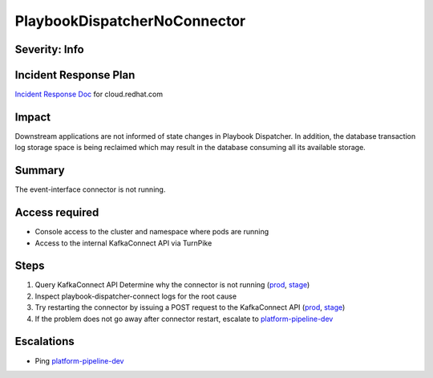 PlaybookDispatcherNoConnector
=============================

Severity: Info
--------------

Incident Response Plan
----------------------

`Incident Response Doc <https://docs.google.com/document/d/1AyEQnL4B11w7zXwum8Boty2IipMIxoFw1ri1UZB6xJE>`_ for cloud.redhat.com

Impact
------

Downstream applications are not informed of state changes in Playbook Dispatcher.
In addition, the database transaction log storage space is being reclaimed which may result in the database consuming all its available storage.


Summary
-------

The event-interface connector is not running.

Access required
---------------

- Console access to the cluster and namespace where pods are running
- Access to the internal KafkaConnect API via TurnPike

Steps
-----

#. Query KafkaConnect API Determine why the connector is not running (`prod <https://internal.cloud.redhat.com/api/playbook-dispatcher/connect/connectors/playbook-dispatcher-event-interface/status>`_, `stage <https://internal.cloud.stage.redhat.com/api/playbook-dispatcher/connect/connectors/playbook-dispatcher-event-interface/status>`_)
#. Inspect playbook-dispatcher-connect logs for the root cause
#. Try restarting the connector by issuing a POST request to the KafkaConnect API (`prod <https://internal.cloud.redhat.com/api/playbook-dispatcher/connect/connectors/playbook-dispatcher-event-interface/restart>`_, `stage <https://internal.cloud.stage.redhat.com/api/playbook-dispatcher/connect/connectors/playbook-dispatcher-event-interface/restart>`_)
#. If the problem does not go away after connector restart, escalate to `platform-pipeline-dev <https://app.slack.com/client/T026NJJ6Z/CA0SL3420/user_groups/S01AWRG3UH1>`_

Escalations
-----------

-  Ping `platform-pipeline-dev <https://app.slack.com/client/T026NJJ6Z/CA0SL3420/user_groups/S01AWRG3UH1>`_
